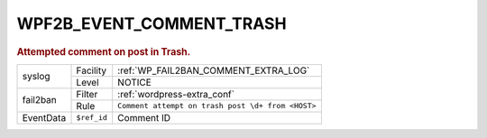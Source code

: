 .. _WPF2B_EVENT_COMMENT_TRASH:

WPF2B_EVENT_COMMENT_TRASH
-------------------------

.. rubric:: Attempted comment on post in Trash.

+-----------+-------------+---------------------------------------------------+
| syslog    | Facility    | :ref:`WP_FAIL2BAN_COMMENT_EXTRA_LOG`              |
|           +-------------+---------------------------------------------------+
|           | Level       | NOTICE                                            |
+-----------+-------------+---------------------------------------------------+
| fail2ban  | Filter      | :ref:`wordpress-extra_conf`                       |
|           +-------------+---------------------------------------------------+
|           | Rule        | ``Comment attempt on trash post \d+ from <HOST>`` |
+-----------+-------------+---------------------------------------------------+
| EventData | ``$ref_id`` | Comment ID                                        |
+-----------+-------------+---------------------------------------------------+

.. versionadded:: 4.0.0
